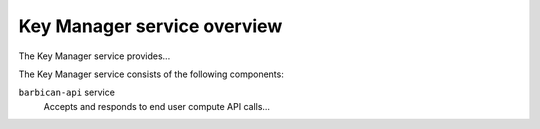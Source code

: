 ============================
Key Manager service overview
============================

The Key Manager service provides...

The Key Manager service consists of the following components:

``barbican-api`` service
  Accepts and responds to end user compute API calls...
